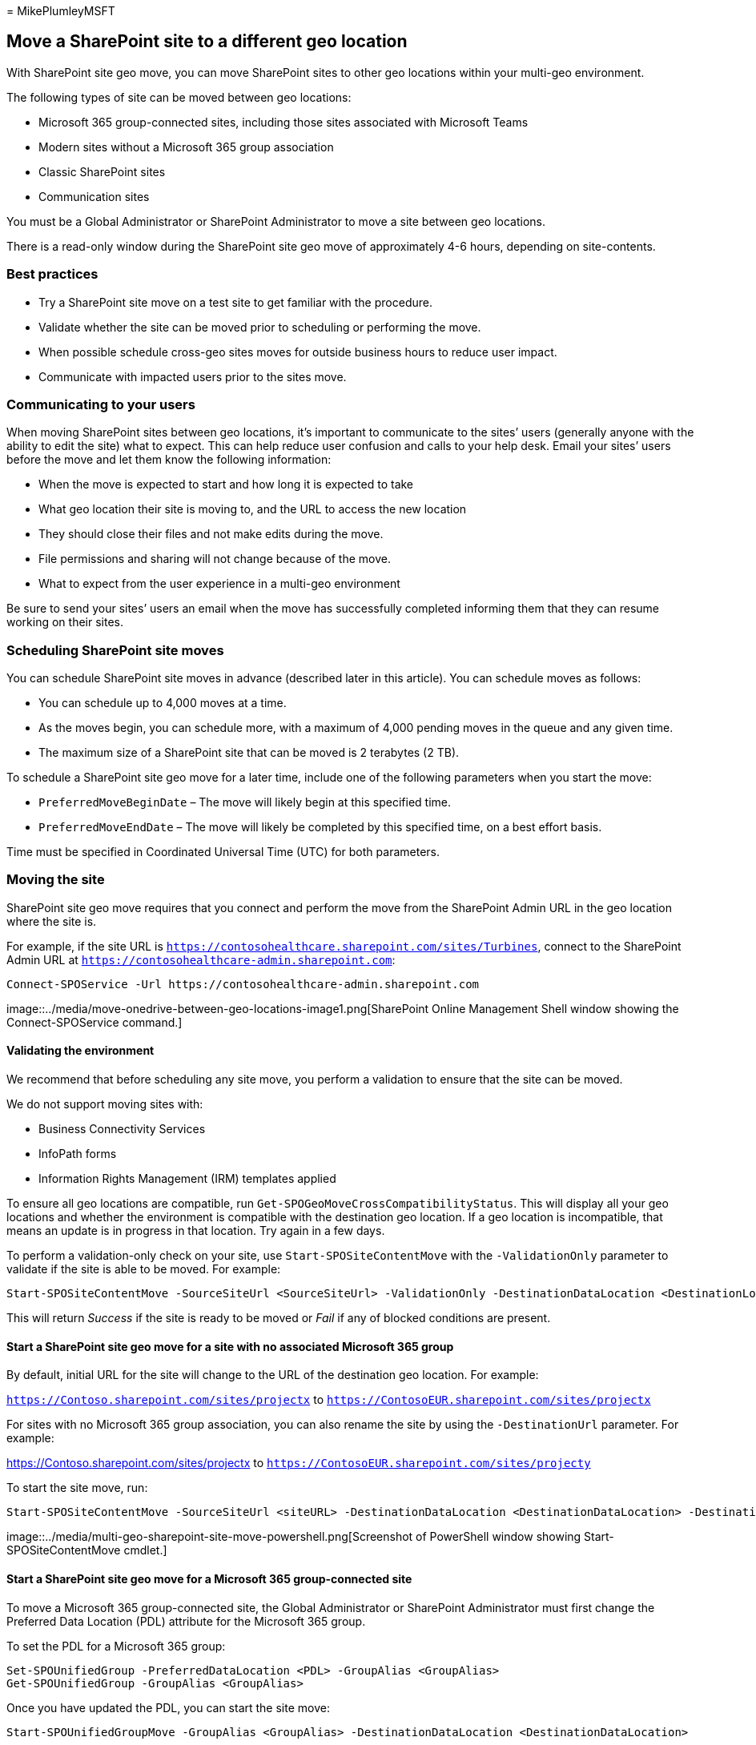= 
MikePlumleyMSFT

== Move a SharePoint site to a different geo location

With SharePoint site geo move, you can move SharePoint sites to other
geo locations within your multi-geo environment.

The following types of site can be moved between geo locations:

* Microsoft 365 group-connected sites, including those sites associated
with Microsoft Teams
* Modern sites without a Microsoft 365 group association
* Classic SharePoint sites
* Communication sites

You must be a Global Administrator or SharePoint Administrator to move a
site between geo locations.

There is a read-only window during the SharePoint site geo move of
approximately 4-6 hours, depending on site-contents.

=== Best practices

* Try a SharePoint site move on a test site to get familiar with the
procedure.
* Validate whether the site can be moved prior to scheduling or
performing the move.
* When possible schedule cross-geo sites moves for outside business
hours to reduce user impact.
* Communicate with impacted users prior to the sites move.

=== Communicating to your users

When moving SharePoint sites between geo locations, it’s important to
communicate to the sites’ users (generally anyone with the ability to
edit the site) what to expect. This can help reduce user confusion and
calls to your help desk. Email your sites’ users before the move and let
them know the following information:

* When the move is expected to start and how long it is expected to take
* What geo location their site is moving to, and the URL to access the
new location
* They should close their files and not make edits during the move.
* File permissions and sharing will not change because of the move.
* What to expect from the user experience in a multi-geo environment

Be sure to send your sites’ users an email when the move has
successfully completed informing them that they can resume working on
their sites.

=== Scheduling SharePoint site moves

You can schedule SharePoint site moves in advance (described later in
this article). You can schedule moves as follows:

* You can schedule up to 4,000 moves at a time.
* As the moves begin, you can schedule more, with a maximum of 4,000
pending moves in the queue and any given time.
* The maximum size of a SharePoint site that can be moved is 2 terabytes
(2 TB).

To schedule a SharePoint site geo move for a later time, include one of
the following parameters when you start the move:

* `PreferredMoveBeginDate` – The move will likely begin at this
specified time.
* `PreferredMoveEndDate` – The move will likely be completed by this
specified time, on a best effort basis.

Time must be specified in Coordinated Universal Time (UTC) for both
parameters.

=== Moving the site

SharePoint site geo move requires that you connect and perform the move
from the SharePoint Admin URL in the geo location where the site is.

For example, if the site URL is
`https://contosohealthcare.sharepoint.com/sites/Turbines`, connect to
the SharePoint Admin URL at
`https://contosohealthcare-admin.sharepoint.com`:

[source,powershell]
----
Connect-SPOService -Url https://contosohealthcare-admin.sharepoint.com
----

image::../media/move-onedrive-between-geo-locations-image1.png[SharePoint
Online Management Shell window showing the Connect-SPOService command.]

==== Validating the environment

We recommend that before scheduling any site move, you perform a
validation to ensure that the site can be moved.

We do not support moving sites with:

* Business Connectivity Services
* InfoPath forms
* Information Rights Management (IRM) templates applied

To ensure all geo locations are compatible, run
`Get-SPOGeoMoveCrossCompatibilityStatus`. This will display all your geo
locations and whether the environment is compatible with the destination
geo location. If a geo location is incompatible, that means an update is
in progress in that location. Try again in a few days.

To perform a validation-only check on your site, use
`Start-SPOSiteContentMove` with the `-ValidationOnly` parameter to
validate if the site is able to be moved. For example:

[source,powershell]
----
Start-SPOSiteContentMove -SourceSiteUrl <SourceSiteUrl> -ValidationOnly -DestinationDataLocation <DestinationLocation>
----

This will return _Success_ if the site is ready to be moved or _Fail_ if
any of blocked conditions are present.

==== Start a SharePoint site geo move for a site with no associated Microsoft 365 group

By default, initial URL for the site will change to the URL of the
destination geo location. For example:

`https://Contoso.sharepoint.com/sites/projectx` to
`https://ContosoEUR.sharepoint.com/sites/projectx`

For sites with no Microsoft 365 group association, you can also rename
the site by using the `-DestinationUrl` parameter. For example:

https://Contoso.sharepoint.com/sites/projectx to
`https://ContosoEUR.sharepoint.com/sites/projecty`

To start the site move, run:

[source,powershell]
----
Start-SPOSiteContentMove -SourceSiteUrl <siteURL> -DestinationDataLocation <DestinationDataLocation> -DestinationUrl <DestinationSiteURL>
----

image::../media/multi-geo-sharepoint-site-move-powershell.png[Screenshot
of PowerShell window showing Start-SPOSiteContentMove cmdlet.]

==== Start a SharePoint site geo move for a Microsoft 365 group-connected site

To move a Microsoft 365 group-connected site, the Global Administrator
or SharePoint Administrator must first change the Preferred Data
Location (PDL) attribute for the Microsoft 365 group.

To set the PDL for a Microsoft 365 group:

[source,powershell]
----
Set-SPOUnifiedGroup -PreferredDataLocation <PDL> -GroupAlias <GroupAlias>
Get-SPOUnifiedGroup -GroupAlias <GroupAlias>
----

Once you have updated the PDL, you can start the site move:

[source,powershell]
----
Start-SPOUnifiedGroupMove -GroupAlias <GroupAlias> -DestinationDataLocation <DestinationDataLocation>
----

=== Cancel a SharePoint site geo move

You can stop a SharePoint site geo move, provided the move is not in
progress or completed by using the `Stop-SPOSiteContentMove` cmdlet.

=== Determining the status of a SharePoint site geo move

You can determine the status of a site move in our out of the geo that
you are connected to by using the following cmdlets:

* link:/powershell/module/sharepoint-online/get-spositecontentmovestate[Get-SPOSiteContentMoveState]
(non-Group-connected sites)
* link:/powershell/module/sharepoint-online/get-spounifiedgroupmovestate[Get-SPOUnifiedGroupMoveState]
(Group-connected sites)

Use the `-SourceSiteUrl` parameter to specify the site for which you
want to see move status.

The move statuses are described in the following table.

'''''

[width="100%",cols="50%,50%",options="header",]
|===
|Status |Description
|Ready to Trigger |The move has not started.

|Scheduled |The move is in queue but has not yet started.

|InProgress (n/4) |The move is in progress in one of the following
states: Validation (1/4), Back up (2/4), Restore (3/4), Cleanup (4/4).

|Success |The move has completed successfully.

|Failed |The move failed.

| |
|===

You can also apply the `-Verbose` option to see additional information
about the move.

=== User experience

Site users should notice minimal disruption when their site is moved to
a different geo location. Aside from a brief read-only state during the
move, existing links and permissions will continue to work as expected
once the move is completed.

==== Site

While the move is in progress, the site is set to read-only. Once the
move is completed, the user is directed to the new site in the new geo
location when they click on bookmarks or other links to the site.

==== Permissions

Users with permissions to site will continue to have access to the site
during the move and after it’s complete.

==== Sync app

The sync app will automatically detect and seamlessly transfer syncing
to the new site location once the site move is complete. The user does
not need to sign in again or take any other action. (Version
17.3.6943.0625 or later of the sync app required.)

If a user updates a file while the move is in progress, the sync app
will notify them that file uploads are pending while the move is
underway.

==== Sharing links

When the SharePoint site geo move completes, the existing shared links
for the files that were moved will automatically redirect to the new geo
location.

==== Most Recently Used files in Office (MRU)

The MRU service is updated with the site url and its content URLs once
the move completes. This applies to Word, Excel, and PowerPoint.

==== OneNote experience

OneNote win32 client and UWP (Universal) App will automatically detect
and seamlessly sync notebooks to the new site location once site move is
complete. The user does not need to sign in again or take any other
action. The only visible indicator to the user is notebook sync would
fail when site move is in progress. This experience is available on the
following OneNote client versions:

* OneNote win32 – Version 16.0.8326.2096 (and later)
* OneNote UWP – Version 16.0.8431.1006 (and later)
* OneNote Mobile App – Version 16.0.8431.1011 (and later)

==== Teams (applicable to Microsoft 365 group connected sites)

When the SharePoint site geo move completes, users will have access to
their Microsoft 365 group site files on the Teams app. Additionally,
files shared via Teams chat from their site prior to geo move will
continue to work after move is complete.

SharePoint site geo move does not support moving Private Channels from
one geo to another. Private channels remain in the original geo.

==== SharePoint Mobile App (iOS/Android)

The SharePoint Mobile App is cross geo compatible and able to detect the
site’s new geo location.

==== SharePoint workflows

SharePoint 2013 workflows have to be republished after the site move.
SharePoint 2010 workflows should continue to function normally.

==== Apps

If you are moving a site with apps, you must reinstantiate the app in
the site’s new geo location as the app and its connections may not be
available in the destination geo location.

==== Power Automate

In most cases, Power Automate Flows will continue to work after a
SharePoint site geo move. We recommend that you test them once the move
has completed.

==== Power Apps

Power Apps needs to be recreated in the destination location.

==== Data movement between geo locations

SharePoint uses Azure Blob Storage for its content, while the metadata
associated with sites and its files is stored within SharePoint. After
the site is moved from its source geo location to its destination geo
location, the service will also move its associated Blob Storage. Blob
Storage moves complete in approximately 40 days. This will not have any
impact to users interaction with the data.

You can check the Blob Storage move status using the
link:/powershell/module/sharepoint-online/get-spocrossgeomovereport[Get-SPOCrossGeoMoveReport]
cmdlet.

